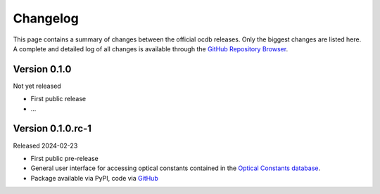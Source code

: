 
.. _OCDB: https://www.ocdb.ptb.de/

.. _GITHUB_REPO: https://github.com/PTB-SR/ocdb

=========
Changelog
=========

This page contains a summary of changes between the official ocdb releases. Only the biggest changes are listed here. A complete and detailed log of all changes is available through the `GitHub Repository Browser <GITHUB_REPO_>`_.


Version 0.1.0
=============

Not yet released

* First public release

* ...


Version 0.1.0.rc-1
==================

Released 2024-02-23

* First public pre-release

* General user interface for accessing optical constants contained in the `Optical Constants database <OCDB_>`_.

* Package available via PyPI, code via `GitHub <GITHUB_REPO_>`_
